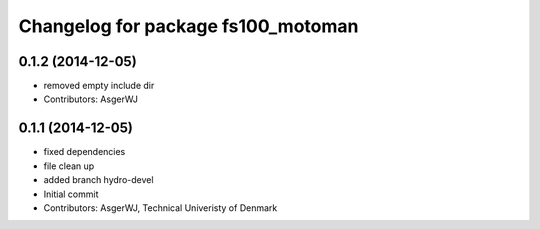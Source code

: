 ^^^^^^^^^^^^^^^^^^^^^^^^^^^^^^^^^^^
Changelog for package fs100_motoman
^^^^^^^^^^^^^^^^^^^^^^^^^^^^^^^^^^^

0.1.2 (2014-12-05)
------------------
* removed empty include dir
* Contributors: AsgerWJ

0.1.1 (2014-12-05)
------------------
* fixed dependencies
* file clean up
* added branch hydro-devel
* Initial commit
* Contributors: AsgerWJ, Technical Univeristy of Denmark
